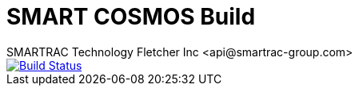 = SMART COSMOS Build
SMARTRAC Technology Fletcher Inc <api@smartrac-group.com>
ifdef::env-github[:USER: SMARTRACTECHNOLOGY]
ifdef::env-github[:REPO: smartcosmos-build]
ifdef::env-github[:BRANCH: master]

image::https://travis-ci.org/{USER}/{REPO}.svg?branch={BRANCH}[Build Status, link=https://travis-ci.org/{USER}/{REPO}]
